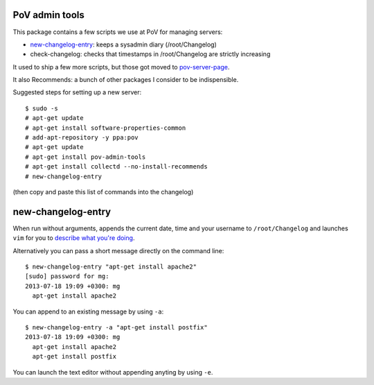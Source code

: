 PoV admin tools
===============

.. image:: https://travis-ci.com/ProgrammersOfVilnius/pov-admin-tools.svg?branch=master
    :target: https://travis-ci.com/ProgrammersOfVilnius/pov-admin-tools

This package contains a few scripts we use at PoV for managing servers:

- new-changelog-entry_: keeps a sysadmin diary (/root/Changelog)

- check-changelog: checks that timestamps in /root/Changelog are strictly
  increasing

It used to ship a few more scripts, but those got moved to pov-server-page_.

.. _pov-server-page: https://github.com/ProgrammersOfVilnius/pov-server-page

It also Recommends: a bunch of other packages I consider to be indispensible.

Suggested steps for setting up a new server::

    $ sudo -s
    # apt-get update
    # apt-get install software-properties-common
    # add-apt-repository -y ppa:pov
    # apt-get update
    # apt-get install pov-admin-tools
    # apt-get install collectd --no-install-recommends
    # new-changelog-entry

(then copy and paste this list of commands into the changelog)


new-changelog-entry
===================

When run without arguments, appends the current date, time and your username
to ``/root/Changelog`` and launches ``vim`` for you to `describe what you're
doing <https://mg.pov.lt/blog/sysadmin-diary.html>`__.

Alternatively you can pass a short message directly on the command line::

    $ new-changelog-entry "apt-get install apache2"
    [sudo] password for mg:
    2013-07-18 19:09 +0300: mg
      apt-get install apache2

You can append to an existing message by using ``-a``::

    $ new-changelog-entry -a "apt-get install postfix"
    2013-07-18 19:09 +0300: mg
      apt-get install apache2
      apt-get install postfix

You can launch the text editor without appending anyting by using ``-e``.

